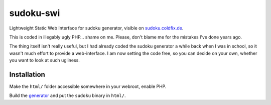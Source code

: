 sudoku-swi
----------

Lightweight Static Web Interface for sudoku generator, visible on
sudoku.coldfix.de_.

.. _sudoku.coldfix.de: http://sudoku.coldfix.de

This is coded in illegably ugly PHP… shame on me. Please, don't blame me for
the mistakes I've done years ago.

The thing itself isn't really useful, but I had already coded the sudoku
generator a while back when I was in school, so it wasn't much effort to
provide a web-interface. I am now setting the code free, so you can decide on
your own, whether you want to look at such ugliness.


Installation
~~~~~~~~~~~~

Make the ``html/`` folder accessible somewhere in your webroot, enable PHP.

Build the generator_ and put the ``sudoku`` binary in ``html/``.

.. _generator: https://github.com/coldfix/sudoku-cli
